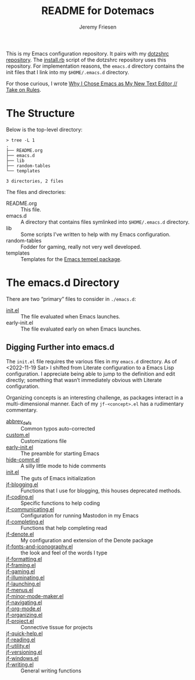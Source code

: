 #+title: README for Dotemacs
#+AUTHOR: Jeremy Friesen
#+EMAIL: jeremy@jeremyfriesen.com
#+STARTUP: showall
#+OPTIONS: toc:3

This is my Emacs configuration repository.  It pairs with my [[https://github.com/jeremyf/dotzshrc/][dotzshrc repository]].  The [[https://github.com/jeremyf/dotzshrc/blob/main/install.rb][install.rb]] script of the dotzshrc repository uses this repository.  For implementation reasons, the =emacs.d= directory contains the init files that I link into my =$HOME/.emacs.d= directory.

For those curious, I wrote [[https://takeonrules.com/2020/10/18/why-i-chose-emacs-as-my-new-text-editor/][Why I Chose Emacs as My New Text Editor // Take on Rules]].

* The Structure

Below is the top-level directory:

#+BEGIN_EXAMPLE
  > tree -L 1
  .
  ├── README.org
  ├── emacs.d
  ├── lib
  ├── random-tables
  └── templates

  3 directories, 2 files
#+END_EXAMPLE

The files and directories:

- README.org :: This file.
- emacs.d :: A directory that contains files symlinked into =$HOME/.emacs.d= directory.
- lib :: Some scripts I’ve written to help with my Emacs configuration.
- random-tables :: Fodder for gaming, really not very well developed.
- templates :: Templates for the [[https://github.com/minad/tempel][Emacs tempel package]].

* The emacs.d Directory

There are two “primary” files to consider in =./emacs.d=:

- [[file:emacs.d/init.el][init.el]] :: The file evaluated when Emacs launches.
- early-init.el :: The file evaluated early on when Emacs launches.

** Digging Further into emacs.d

The =init.el= file requires the various files in my =emacs.d= directory.  As of <2022-11-19 Sat> I shifted from Literate configuration to a Emacs Lisp configuration.  I appreciate being able to jump to the definition and edit directly; something that wasn’t immediately obvious with Literate configuration.

Organizing concepts is an interesting challenge, as packages interact in a multi-dimensional manner.  Each of my =jf-<concept>.el= has a rudimentary commentary.

- [[file:emacs.d/abbrev_defs][abbrev_defs]] :: Common typos auto-corrected
- [[file:emacs.d/custom.el][custom.el]] :: Customizations file
- [[file:emacs.d/early-init.el][early-init.el]] :: The preamble for starting Emacs
- [[file:emacs.d/hide-comnt.el][hide-comnt.el]] :: A silly little mode to hide comments
- [[file:emacs.d/init.el][init.el]] :: The guts of Emacs initialization
- [[file:emacs.d/jf-blogging.el][jf-blogging.el]] :: Functions that I use for blogging, this houses deprecated methods.
- [[file:emacs.d/jf-coding.el][jf-coding.el]] :: Specific functions to help coding
- [[file:emacs.d/jf-communicating.el][jf-communicating.el]] :: Configuration for running Mastodon in my Emacs
- [[file:emacs.d/jf-completing.el][jf-completing.el]] :: Functions that help completing read
- [[file:emacs.d/jf-denote.el][jf-denote.el]] :: My configuration and extension of the Denote package
- [[file:emacs.d/jf-fonts-and-iconography.el][jf-fonts-and-iconography.el]] :: the look and feel of the words I type
- [[file:emacs.d/jf-formatting.el][jf-formatting.el]] ::
- [[file:emacs.d/jf-framing.el][jf-framing.el]] ::
- [[file:emacs.d/jf-gaming.el][jf-gaming.el]] ::
- [[file:emacs.d/jf-illuminating.el][jf-illuminating.el]] ::
- [[file:emacs.d/jf-launching.el][jf-launching.el]] ::
- [[file:emacs.d/jf-menus.el][jf-menus.el]] ::
- [[file:emacs.d/jf-minor-mode-maker.el][jf-minor-mode-maker.el]] ::
- [[file:emacs.d/jf-navigating.el][jf-navigating.el]] ::
- [[file:emacs.d/jf-org-mode.el][jf-org-mode.el]] ::
- [[file:emacs.d/jf-organizing.el][jf-organizing.el]] ::
- [[file:emacs.d/jf-project.el][jf-project.el]] :: Connective tissue for projects
- [[file:emacs.d/jf-quick-help.el][jf-quick-help.el]] ::
- [[file:emacs.d/jf-reading.el][jf-reading.el]] ::
- [[file:emacs.d/jf-utility.el][jf-utility.el]] ::
- [[file:emacs.d/jf-versioning.el][jf-versioning.el]] ::
- [[file:emacs.d/jf-windows.el][jf-windows.el]] ::
- [[file:emacs.d/jf-writing.el][jf-writing.el]] :: General writing functions
